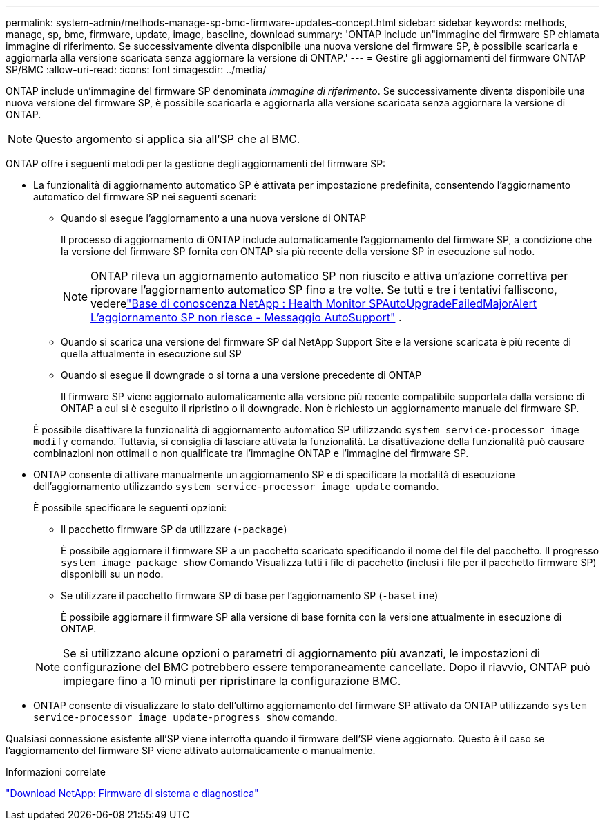 ---
permalink: system-admin/methods-manage-sp-bmc-firmware-updates-concept.html 
sidebar: sidebar 
keywords: methods, manage, sp, bmc, firmware, update, image, baseline, download 
summary: 'ONTAP include un"immagine del firmware SP chiamata immagine di riferimento. Se successivamente diventa disponibile una nuova versione del firmware SP, è possibile scaricarla e aggiornarla alla versione scaricata senza aggiornare la versione di ONTAP.' 
---
= Gestire gli aggiornamenti del firmware ONTAP SP/BMC
:allow-uri-read: 
:icons: font
:imagesdir: ../media/


[role="lead"]
ONTAP include un'immagine del firmware SP denominata _immagine di riferimento_. Se successivamente diventa disponibile una nuova versione del firmware SP, è possibile scaricarla e aggiornarla alla versione scaricata senza aggiornare la versione di ONTAP.

[NOTE]
====
Questo argomento si applica sia all'SP che al BMC.

====
ONTAP offre i seguenti metodi per la gestione degli aggiornamenti del firmware SP:

* La funzionalità di aggiornamento automatico SP è attivata per impostazione predefinita, consentendo l'aggiornamento automatico del firmware SP nei seguenti scenari:
+
** Quando si esegue l'aggiornamento a una nuova versione di ONTAP
+
Il processo di aggiornamento di ONTAP include automaticamente l'aggiornamento del firmware SP, a condizione che la versione del firmware SP fornita con ONTAP sia più recente della versione SP in esecuzione sul nodo.

+
[NOTE]
====
ONTAP rileva un aggiornamento automatico SP non riuscito e attiva un'azione correttiva per riprovare l'aggiornamento automatico SP fino a tre volte. Se tutti e tre i tentativi falliscono, vederelink:https://kb.netapp.com/Advice_and_Troubleshooting/Data_Storage_Software/ONTAP_OS/Health_Monitor_SPAutoUpgradeFailedMajorAlert__SP_upgrade_fails_-_AutoSupport_Message["Base di conoscenza NetApp : Health Monitor SPAutoUpgradeFailedMajorAlert L'aggiornamento SP non riesce - Messaggio AutoSupport"^] .

====
** Quando si scarica una versione del firmware SP dal NetApp Support Site e la versione scaricata è più recente di quella attualmente in esecuzione sul SP
** Quando si esegue il downgrade o si torna a una versione precedente di ONTAP
+
Il firmware SP viene aggiornato automaticamente alla versione più recente compatibile supportata dalla versione di ONTAP a cui si è eseguito il ripristino o il downgrade. Non è richiesto un aggiornamento manuale del firmware SP.



+
È possibile disattivare la funzionalità di aggiornamento automatico SP utilizzando `system service-processor image modify` comando. Tuttavia, si consiglia di lasciare attivata la funzionalità. La disattivazione della funzionalità può causare combinazioni non ottimali o non qualificate tra l'immagine ONTAP e l'immagine del firmware SP.

* ONTAP consente di attivare manualmente un aggiornamento SP e di specificare la modalità di esecuzione dell'aggiornamento utilizzando `system service-processor image update` comando.
+
È possibile specificare le seguenti opzioni:

+
** Il pacchetto firmware SP da utilizzare (`-package`)
+
È possibile aggiornare il firmware SP a un pacchetto scaricato specificando il nome del file del pacchetto. Il progresso `system image package show` Comando Visualizza tutti i file di pacchetto (inclusi i file per il pacchetto firmware SP) disponibili su un nodo.

** Se utilizzare il pacchetto firmware SP di base per l'aggiornamento SP (`-baseline`)
+
È possibile aggiornare il firmware SP alla versione di base fornita con la versione attualmente in esecuzione di ONTAP.



+
[NOTE]
====
Se si utilizzano alcune opzioni o parametri di aggiornamento più avanzati, le impostazioni di configurazione del BMC potrebbero essere temporaneamente cancellate. Dopo il riavvio, ONTAP può impiegare fino a 10 minuti per ripristinare la configurazione BMC.

====
* ONTAP consente di visualizzare lo stato dell'ultimo aggiornamento del firmware SP attivato da ONTAP utilizzando `system service-processor image update-progress show` comando.


Qualsiasi connessione esistente all'SP viene interrotta quando il firmware dell'SP viene aggiornato. Questo è il caso se l'aggiornamento del firmware SP viene attivato automaticamente o manualmente.

.Informazioni correlate
https://mysupport.netapp.com/site/downloads/firmware/system-firmware-diagnostics["Download NetApp: Firmware di sistema e diagnostica"^]

